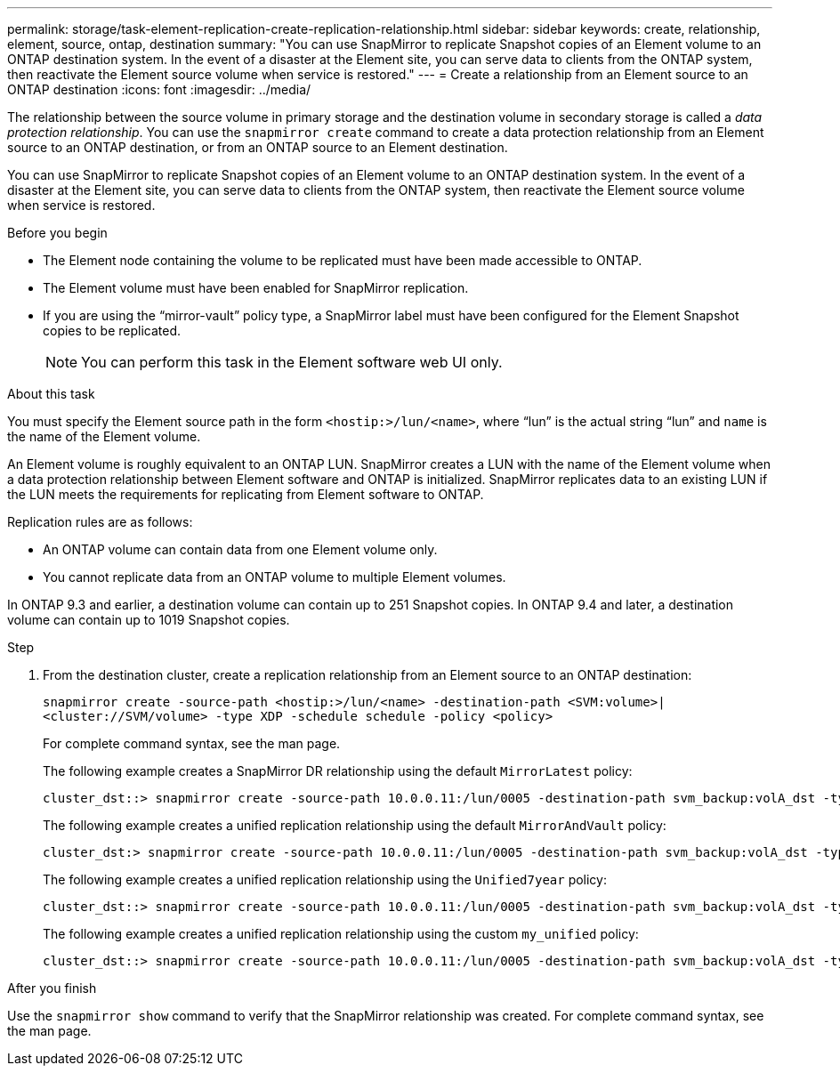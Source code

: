 ---
permalink: storage/task-element-replication-create-replication-relationship.html
sidebar: sidebar
keywords: create, relationship, element, source, ontap, destination
summary: "You can use SnapMirror to replicate Snapshot copies of an Element volume to an ONTAP destination system. In the event of a disaster at the Element site, you can serve data to clients from the ONTAP system, then reactivate the Element source volume when service is restored."
---
= Create a relationship from an Element source to an ONTAP destination
:icons: font
:imagesdir: ../media/

[.lead]

The relationship between the source volume in primary storage and the destination volume in secondary storage is called a _data protection relationship_. You can use the `snapmirror create` command to create a data protection relationship from an Element source to an ONTAP destination, or from an ONTAP source to an Element destination.

You can use SnapMirror to replicate Snapshot copies of an Element volume to an ONTAP destination system. In the event of a disaster at the Element site, you can serve data to clients from the ONTAP system, then reactivate the Element source volume when service is restored.

.Before you begin

* The Element node containing the volume to be replicated must have been made accessible to ONTAP.
* The Element volume must have been enabled for SnapMirror replication.
* If you are using the "`mirror-vault`" policy type, a SnapMirror label must have been configured for the Element Snapshot copies to be replicated.
+
[NOTE]
====
You can perform this task in the Element software web UI only.
====

.About this task

You must specify the Element source path in the form `<hostip:>/lun/<name>`, where "`lun`" is the actual string "`lun`" and `name` is the name of the Element volume.

An Element volume is roughly equivalent to an ONTAP LUN. SnapMirror creates a LUN with the name of the Element volume when a data protection relationship between Element software and ONTAP is initialized. SnapMirror replicates data to an existing LUN if the LUN meets the requirements for replicating from Element software to ONTAP.

Replication rules are as follows:

* An ONTAP volume can contain data from one Element volume only.
* You cannot replicate data from an ONTAP volume to multiple Element volumes.

In ONTAP 9.3 and earlier, a destination volume can contain up to 251 Snapshot copies. In ONTAP 9.4 and later, a destination volume can contain up to 1019 Snapshot copies.

.Step

. From the destination cluster, create a replication relationship from an Element source to an ONTAP destination:
+
`snapmirror create -source-path <hostip:>/lun/<name> -destination-path <SVM:volume>|<cluster://SVM/volume> -type XDP -schedule schedule -policy <policy>`
+
For complete command syntax, see the man page.
+
The following example creates a SnapMirror DR relationship using the default `MirrorLatest` policy:
+
----
cluster_dst::> snapmirror create -source-path 10.0.0.11:/lun/0005 -destination-path svm_backup:volA_dst -type XDP -schedule my_daily -policy MirrorLatest
----
+
The following example creates a unified replication relationship using the default `MirrorAndVault` policy:
+
----
cluster_dst:> snapmirror create -source-path 10.0.0.11:/lun/0005 -destination-path svm_backup:volA_dst -type XDP -schedule my_daily -policy MirrorAndVault
----
+
The following example creates a unified replication relationship using the `Unified7year` policy:
+
----
cluster_dst::> snapmirror create -source-path 10.0.0.11:/lun/0005 -destination-path svm_backup:volA_dst -type XDP -schedule my_daily -policy Unified7year
----
+
The following example creates a unified replication relationship using the custom `my_unified` policy:
+
----
cluster_dst::> snapmirror create -source-path 10.0.0.11:/lun/0005 -destination-path svm_backup:volA_dst -type XDP -schedule my_daily -policy my_unified
----

.After you finish

Use the `snapmirror show` command to verify that the SnapMirror relationship was created. For complete command syntax, see the man page.

// 2024 AUG 30, ONTAPDOC-1436